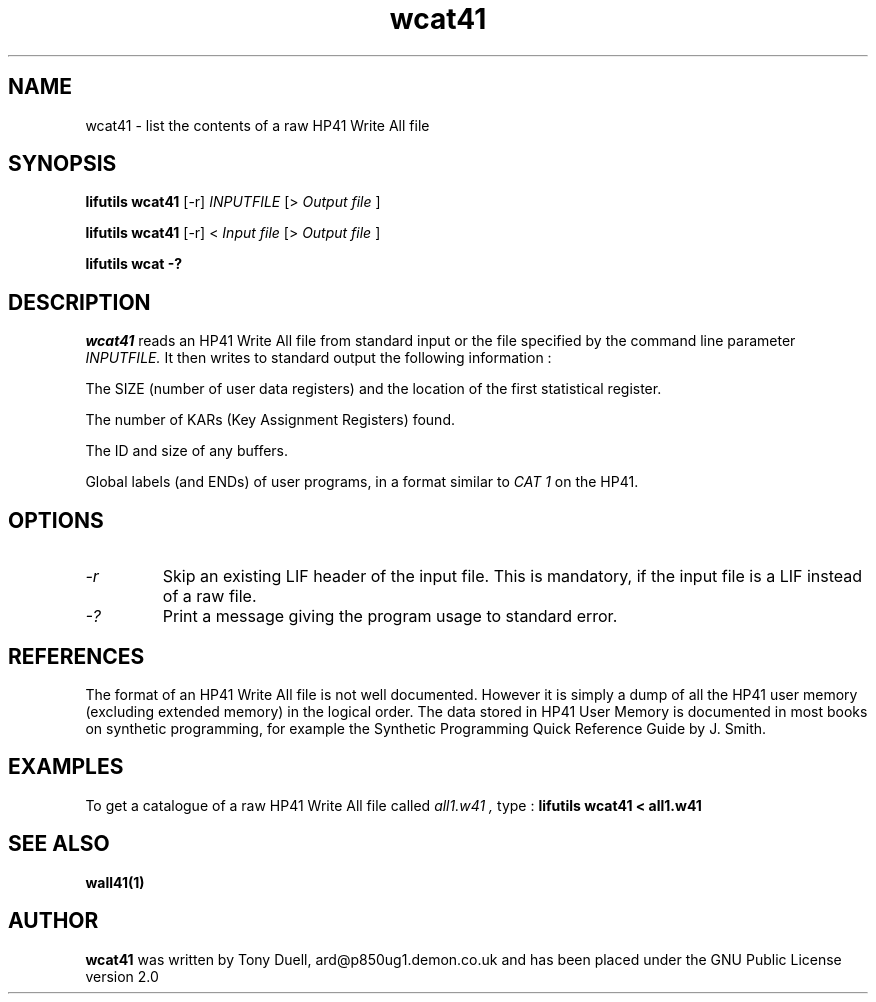 .TH wcat41 1 07-November-2024 "LIF Utilities" "LIF Utilities"
.SH NAME
wcat41 \- list the contents of a raw HP41 Write All file
.SH SYNOPSIS
.B lifutils wcat41 
[\-r]
.I INPUTFILE
[>
.I Output file
]
.PP
.B lifutils wcat41 
[\-r]
<
.I Input file
[>
.I Output file
]
.PP
.B lifutils wcat -?
.PP
.SH DESCRIPTION
.I wcat41
reads an HP41 Write All file from standard input or the file specified by the command line parameter
.I INPUTFILE.
It 
then writes to standard output the following information : 
.PP 
The SIZE (number of user data registers) and the location of the first
statistical register.
.PP
The number of KARs (Key Assignment Registers) found.
.PP
The ID and size of any buffers.
.PP 
Global labels (and ENDs) of user programs, in a format similar to
.I CAT 1
on the HP41.
.SH OPTIONS
.TP
.I \-r
Skip an existing LIF header of the input file. This is mandatory, if the input file is a LIF instead of a raw file.
.TP
.I \-?
Print a message giving the program usage to standard error.

.SH REFERENCES
The format of an HP41 Write All file is not well documented. However it 
is simply a dump of all the HP41 user memory (excluding extended memory) 
in the logical order. The data stored in HP41 User Memory is documented 
in most books on synthetic programming, for example the  Synthetic 
Programming Quick Reference Guide by J. Smith.
.SH EXAMPLES
To get a catalogue of a raw HP41 Write All file called 
.I all1.w41 ,
type : 
.B lifutils wcat41 < all1.w41
.SH SEE ALSO
.B wall41(1)
.SH AUTHOR
.B wcat41
was written by Tony Duell, ard@p850ug1.demon.co.uk and has been placed 
under the GNU Public License version 2.0

